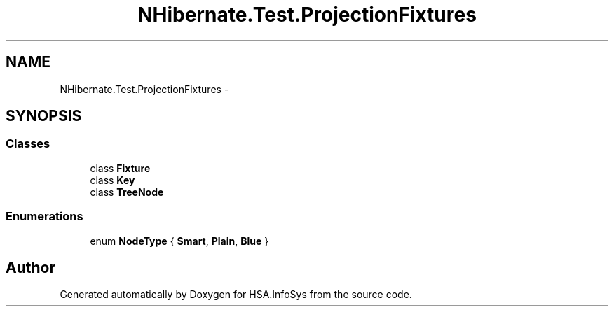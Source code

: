 .TH "NHibernate.Test.ProjectionFixtures" 3 "Fri Jul 5 2013" "Version 1.0" "HSA.InfoSys" \" -*- nroff -*-
.ad l
.nh
.SH NAME
NHibernate.Test.ProjectionFixtures \- 
.SH SYNOPSIS
.br
.PP
.SS "Classes"

.in +1c
.ti -1c
.RI "class \fBFixture\fP"
.br
.ti -1c
.RI "class \fBKey\fP"
.br
.ti -1c
.RI "class \fBTreeNode\fP"
.br
.in -1c
.SS "Enumerations"

.in +1c
.ti -1c
.RI "enum \fBNodeType\fP { \fBSmart\fP, \fBPlain\fP, \fBBlue\fP }"
.br
.in -1c
.SH "Author"
.PP 
Generated automatically by Doxygen for HSA\&.InfoSys from the source code\&.
